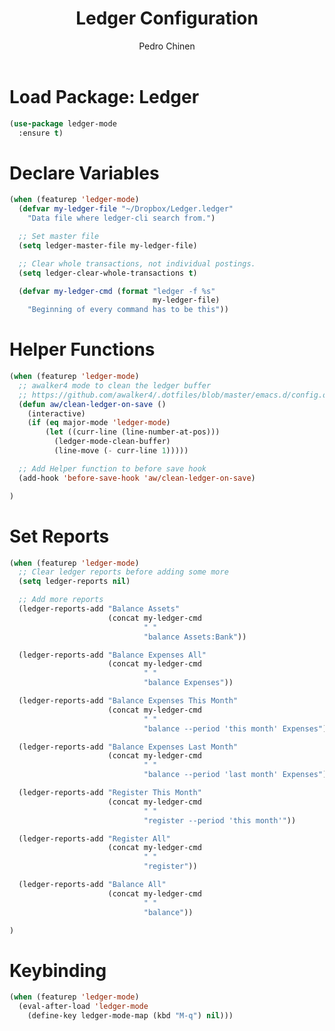 #+TITLE:        Ledger Configuration
#+AUTHOR:       Pedro Chinen
#+DATE-CREATED: [2018-09-22 Sat]
#+DATE-UPDATED: [2018-09-23 Sun]

* Load Package: Ledger
:PROPERTIES:
:ID:       b664f880-a7b5-4e07-9eec-fe5fe8e86a7f
:END:
#+BEGIN_SRC emacs-lisp
  (use-package ledger-mode
    :ensure t)
#+END_SRC

* Declare Variables
:PROPERTIES:
:ID:       b64515fa-ef09-492e-aa0a-1badfdf3dc08
:END:
#+BEGIN_SRC emacs-lisp
  (when (featurep 'ledger-mode)
    (defvar my-ledger-file "~/Dropbox/Ledger.ledger"
      "Data file where ledger-cli search from.")

    ;; Set master file
    (setq ledger-master-file my-ledger-file)

    ;; Clear whole transactions, not individual postings.
    (setq ledger-clear-whole-transactions t)

    (defvar my-ledger-cmd (format "ledger -f %s"
                                  my-ledger-file)
      "Beginning of every command has to be this"))
#+END_SRC

* Helper Functions
:PROPERTIES:
:ID:       114d9d50-2ee3-4641-901f-7bd404efed8a
:END:
#+BEGIN_SRC emacs-lisp
  (when (featurep 'ledger-mode)
    ;; awalker4 mode to clean the ledger buffer
    ;; https://github.com/awalker4/.dotfiles/blob/master/emacs.d/config.org
    (defun aw/clean-ledger-on-save ()
      (interactive)
      (if (eq major-mode 'ledger-mode)
          (let ((curr-line (line-number-at-pos)))
            (ledger-mode-clean-buffer)
            (line-move (- curr-line 1)))))

    ;; Add Helper function to before save hook
    (add-hook 'before-save-hook 'aw/clean-ledger-on-save)

  )
#+END_SRC

* Set Reports
:PROPERTIES:
:ID:       3d4ec914-d5a2-41b2-86cb-ad3b6afe4c3d
:END:
#+BEGIN_SRC emacs-lisp
  (when (featurep 'ledger-mode)
    ;; Clear ledger reports before adding some more
    (setq ledger-reports nil)

    ;; Add more reports
    (ledger-reports-add "Balance Assets"
                        (concat my-ledger-cmd
                                " "
                                "balance Assets:Bank"))

    (ledger-reports-add "Balance Expenses All"
                        (concat my-ledger-cmd
                                " "
                                "balance Expenses"))

    (ledger-reports-add "Balance Expenses This Month"
                        (concat my-ledger-cmd
                                " "
                                "balance --period 'this month' Expenses"))

    (ledger-reports-add "Balance Expenses Last Month"
                        (concat my-ledger-cmd
                                " "
                                "balance --period 'last month' Expenses"))

    (ledger-reports-add "Register This Month"
                        (concat my-ledger-cmd
                                " "
                                "register --period 'this month'"))

    (ledger-reports-add "Register All"
                        (concat my-ledger-cmd
                                " "
                                "register"))

    (ledger-reports-add "Balance All"
                        (concat my-ledger-cmd
                                " "
                                "balance"))

  )
#+END_SRC

* Keybinding
:PROPERTIES:
:ID:       f1e1508a-11de-495f-8c19-ff75908f36b2
:END:
#+BEGIN_SRC emacs-lisp
  (when (featurep 'ledger-mode)
    (eval-after-load 'ledger-mode
      (define-key ledger-mode-map (kbd "M-q") nil)))
#+END_SRC

